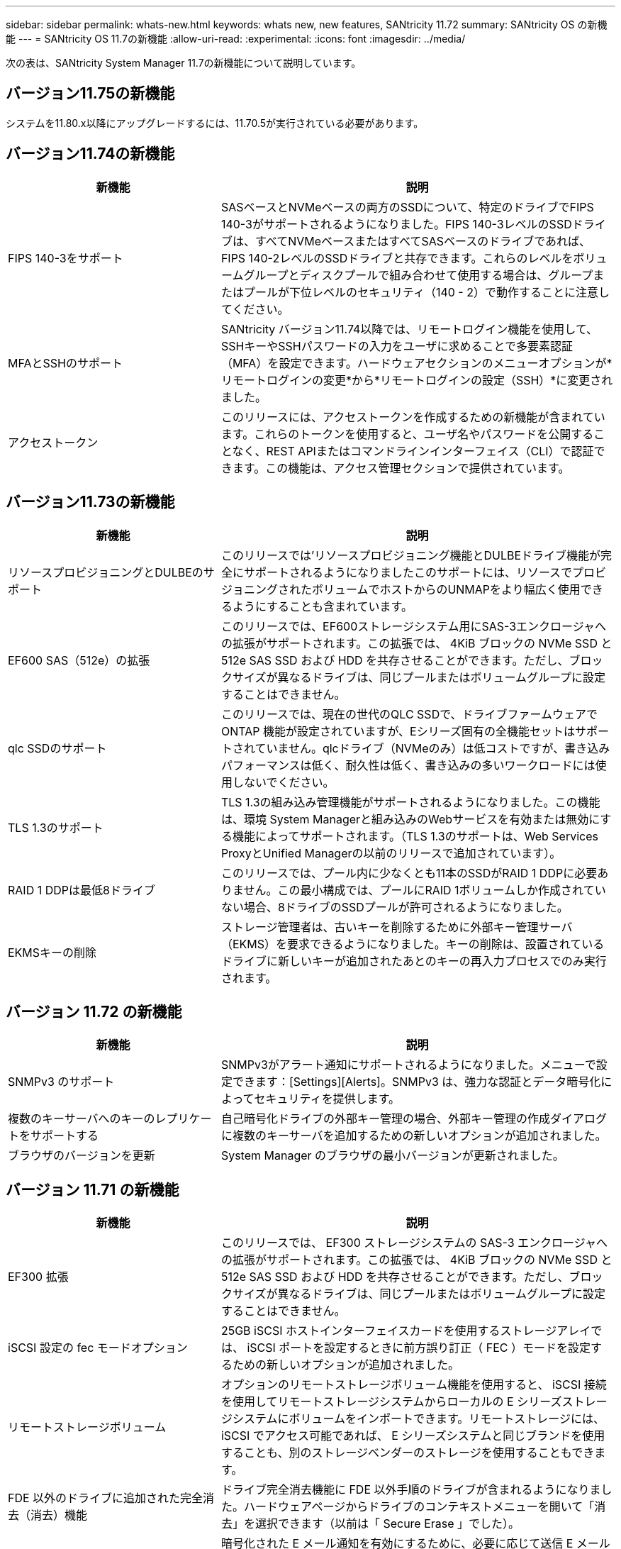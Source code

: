 ---
sidebar: sidebar 
permalink: whats-new.html 
keywords: whats new, new features, SANtricity 11.72 
summary: SANtricity OS の新機能 
---
= SANtricity OS 11.7の新機能
:allow-uri-read: 
:experimental: 
:icons: font
:imagesdir: ../media/


[role="lead"]
次の表は、SANtricity System Manager 11.7の新機能について説明しています。



== バージョン11.75の新機能

システムを11.80.x以降にアップグレードするには、11.70.5が実行されている必要があります。



== バージョン11.74の新機能

[cols="35h,~"]
|===
| 新機能 | 説明 


 a| 
FIPS 140-3をサポート
 a| 
SASベースとNVMeベースの両方のSSDについて、特定のドライブでFIPS 140-3がサポートされるようになりました。FIPS 140-3レベルのSSDドライブは、すべてNVMeベースまたはすべてSASベースのドライブであれば、FIPS 140-2レベルのSSDドライブと共存できます。これらのレベルをボリュームグループとディスクプールで組み合わせて使用する場合は、グループまたはプールが下位レベルのセキュリティ（140 - 2）で動作することに注意してください。



 a| 
MFAとSSHのサポート
 a| 
SANtricity バージョン11.74以降では、リモートログイン機能を使用して、SSHキーやSSHパスワードの入力をユーザに求めることで多要素認証（MFA）を設定できます。ハードウェアセクションのメニューオプションが*リモートログインの変更*から*リモートログインの設定（SSH）*に変更されました。



 a| 
アクセストークン
 a| 
このリリースには、アクセストークンを作成するための新機能が含まれています。これらのトークンを使用すると、ユーザ名やパスワードを公開することなく、REST APIまたはコマンドラインインターフェイス（CLI）で認証できます。この機能は、アクセス管理セクションで提供されています。

|===


== バージョン11.73の新機能

[cols="35h,~"]
|===
| 新機能 | 説明 


 a| 
リソースプロビジョニングとDULBEのサポート
 a| 
このリリースでは'リソースプロビジョニング機能とDULBEドライブ機能が完全にサポートされるようになりましたこのサポートには、リソースでプロビジョニングされたボリュームでホストからのUNMAPをより幅広く使用できるようにすることも含まれています。



 a| 
EF600 SAS（512e）の拡張
 a| 
このリリースでは、EF600ストレージシステム用にSAS-3エンクロージャへの拡張がサポートされます。この拡張では、 4KiB ブロックの NVMe SSD と 512e SAS SSD および HDD を共存させることができます。ただし、ブロックサイズが異なるドライブは、同じプールまたはボリュームグループに設定することはできません。



 a| 
qlc SSDのサポート
 a| 
このリリースでは、現在の世代のQLC SSDで、ドライブファームウェアでONTAP 機能が設定されていますが、Eシリーズ固有の全機能セットはサポートされていません。qlcドライブ（NVMeのみ）は低コストですが、書き込みパフォーマンスは低く、耐久性は低く、書き込みの多いワークロードには使用しないでください。



 a| 
TLS 1.3のサポート
 a| 
TLS 1.3の組み込み管理機能がサポートされるようになりました。この機能は、環境 System Managerと組み込みのWebサービスを有効または無効にする機能によってサポートされます。（TLS 1.3のサポートは、Web Services ProxyとUnified Managerの以前のリリースで追加されています）。



 a| 
RAID 1 DDPは最低8ドライブ
 a| 
このリリースでは、プール内に少なくとも11本のSSDがRAID 1 DDPに必要ありません。この最小構成では、プールにRAID 1ボリュームしか作成されていない場合、8ドライブのSSDプールが許可されるようになりました。



 a| 
EKMSキーの削除
 a| 
ストレージ管理者は、古いキーを削除するために外部キー管理サーバ（EKMS）を要求できるようになりました。キーの削除は、設置されているドライブに新しいキーが追加されたあとのキーの再入力プロセスでのみ実行されます。

|===


== バージョン 11.72 の新機能

[cols="35h,~"]
|===
| 新機能 | 説明 


 a| 
SNMPv3 のサポート
 a| 
SNMPv3がアラート通知にサポートされるようになりました。メニューで設定できます：[Settings][Alerts]。SNMPv3 は、強力な認証とデータ暗号化によってセキュリティを提供します。



 a| 
複数のキーサーバへのキーのレプリケートをサポートする
 a| 
自己暗号化ドライブの外部キー管理の場合、外部キー管理の作成ダイアログに複数のキーサーバを追加するための新しいオプションが追加されました。



 a| 
ブラウザのバージョンを更新
 a| 
System Manager のブラウザの最小バージョンが更新されました。

|===


== バージョン 11.71 の新機能

[cols="35h,~"]
|===
| 新機能 | 説明 


 a| 
EF300 拡張
| このリリースでは、 EF300 ストレージシステムの SAS-3 エンクロージャへの拡張がサポートされます。この拡張では、 4KiB ブロックの NVMe SSD と 512e SAS SSD および HDD を共存させることができます。ただし、ブロックサイズが異なるドライブは、同じプールまたはボリュームグループに設定することはできません。 


 a| 
iSCSI 設定の fec モードオプション
 a| 
25GB iSCSI ホストインターフェイスカードを使用するストレージアレイでは、 iSCSI ポートを設定するときに前方誤り訂正（ FEC ）モードを設定するための新しいオプションが追加されました。



 a| 
リモートストレージボリューム
 a| 
オプションのリモートストレージボリューム機能を使用すると、 iSCSI 接続を使用してリモートストレージシステムからローカルの E シリーズストレージシステムにボリュームをインポートできます。リモートストレージには、 iSCSI でアクセス可能であれば、 E シリーズシステムと同じブランドを使用することも、別のストレージベンダーのストレージを使用することもできます。



 a| 
FDE 以外のドライブに追加された完全消去（消去）機能
 a| 
ドライブ完全消去機能に FDE 以外手順のドライブが含まれるようになりました。ハードウェアページからドライブのコンテキストメニューを開いて「消去」を選択できます（以前は「 Secure Erase 」でした）。



 a| 
E メールアラート用のセキュアな接続
 a| 
暗号化された E メール通知を有効にするために、必要に応じて送信 E メール（アラート、 ASUP ディスパッチ）で認証クレデンシャルを指定できます。暗号化タイプには SMTPS および STARTTLS があります。



 a| 
AutoSupport の追加
 a| 
AutoSupport が有効になっていない場合、通知領域にアラートが表示されるようになりました。



 a| 
syslog アラートの形式が変更されました
 a| 
syslog アラートの形式で RFC 5424 がサポートされるようになりました。

|===


== バージョン 11.70 の新機能

[cols="35h,~"]
|===
| 新機能 | 説明 


 a| 
新しいストレージシステムモデル– EF300
 a| 
このリリースでは、低コストのオール NVMe フラッシュストレージシステム EF300 が導入されました。EF300 には、 NVMe SSD ドライブ × 24 、コントローラごとにホストインターフェイスカード（ HIC ） × 1 が搭載されています。サポートされる NVMe over Fabrics ホストインターフェイスには、 NVMe over IB 、 NVMe over RoCE 、 NVMe over FC があります。サポートされる SCSI インターフェイスには、 FC 、 IB over iSER 、 IB over SRP があります。複数の EF300 ストレージシステムやその他の E シリーズストレージシステムを Unified Manager で表示して管理することができます。



 a| 
新しいリソースプロビジョニング機能（ EF300 および EF600 のみ）
 a| 
リソースプロビジョニング機能は、 EF300 および EF600 ストレージシステムで新たに導入されました。バックグラウンドの初期化プロセスを実行せずに、リソースでプロビジョニングしたボリュームをすぐに使用できます。



 a| 
512e ブロックサイズの追加オプション（ EF300 および EF600 のみ）
 a| 
EF300 および EF600 ストレージシステムでは、ボリュームを設定して 512 バイトまたは 4KiB のブロックサイズをサポートすることができます。512e 機能が追加され、 iSCSI ホストインターフェイスと VMware OS がサポートされるようになりました。可能であれば、 System Manager から適切なデフォルト値が提示されます。



 a| 
AutoSupport ディスパッチをオンデマンドで送信するための新しいオプションです
 a| 
新しい Send AutoSupport Dispatch 機能を使用すると、スケジュールされたディスパッチを待たずにテクニカルサポートにデータを送信できます。このオプションは、サポートセンターの [ サポート（ AutoSupport ） ] タブで使用できます。



 a| 
外部キー管理サーバの機能拡張
 a| 
外部キー管理サーバに接続するための機能拡張は次のとおりです。

* バックアップ・キーを作成する機能を省略します。
* クライアント証明書とサーバ証明書に加えて、キー管理サーバの中間証明書を選択します。




 a| 
証明書の機能拡張
 a| 
このリリースでは、 OpenSSL などの外部ツールを使用して証明書署名要求（ CSR ）を生成できます。この場合、署名済み証明書とともに秘密鍵ファイルをインポートする必要があります。



 a| 
ボリュームグループの新しいオフライン初期化機能が追加されました
 a| 
ボリュームの作成については、 System Manager でホストの割り当て手順をスキップする方法を使用して、新しく作成したボリュームをオフラインにすることができます。この機能は、SASドライブ上のRAIDボリュームグループにのみ該当します（動的ディスクプールや、EF300およびEF600ストレージシステムに含まれるNVMe SSDには該当しません）。この機能は、バックグラウンドで初期化を実行するのではなく、使用量が開始された時点でボリュームをフルパフォーマンスにする必要があるワークロードに対して利用されます。



 a| 
構成データの収集機能が新しく追加されました
 a| 
この新機能は、ボリュームグループとディスクプールのすべてのデータを含む、コントローラからRAID構成データを保存します（「save storageArray dbmDatabase」のCLIコマンドと同じ情報）。この機能は、テクニカルサポートを支援するために追加され、サポートセンターの診断タブにあります。



 a| 
12 ドライブケースのディスクプールのデフォルトの予約済み容量を変更
 a| 
以前は、 2 本のドライブに対応できる十分な予約済み（スペア）容量を備えた 12 ドライブのディスクプールが作成されていました。単一ドライブ障害に対応するようにデフォルトが変更され、よりコスト効率の高い小規模プールのデフォルトが提供されるようになりました。

|===